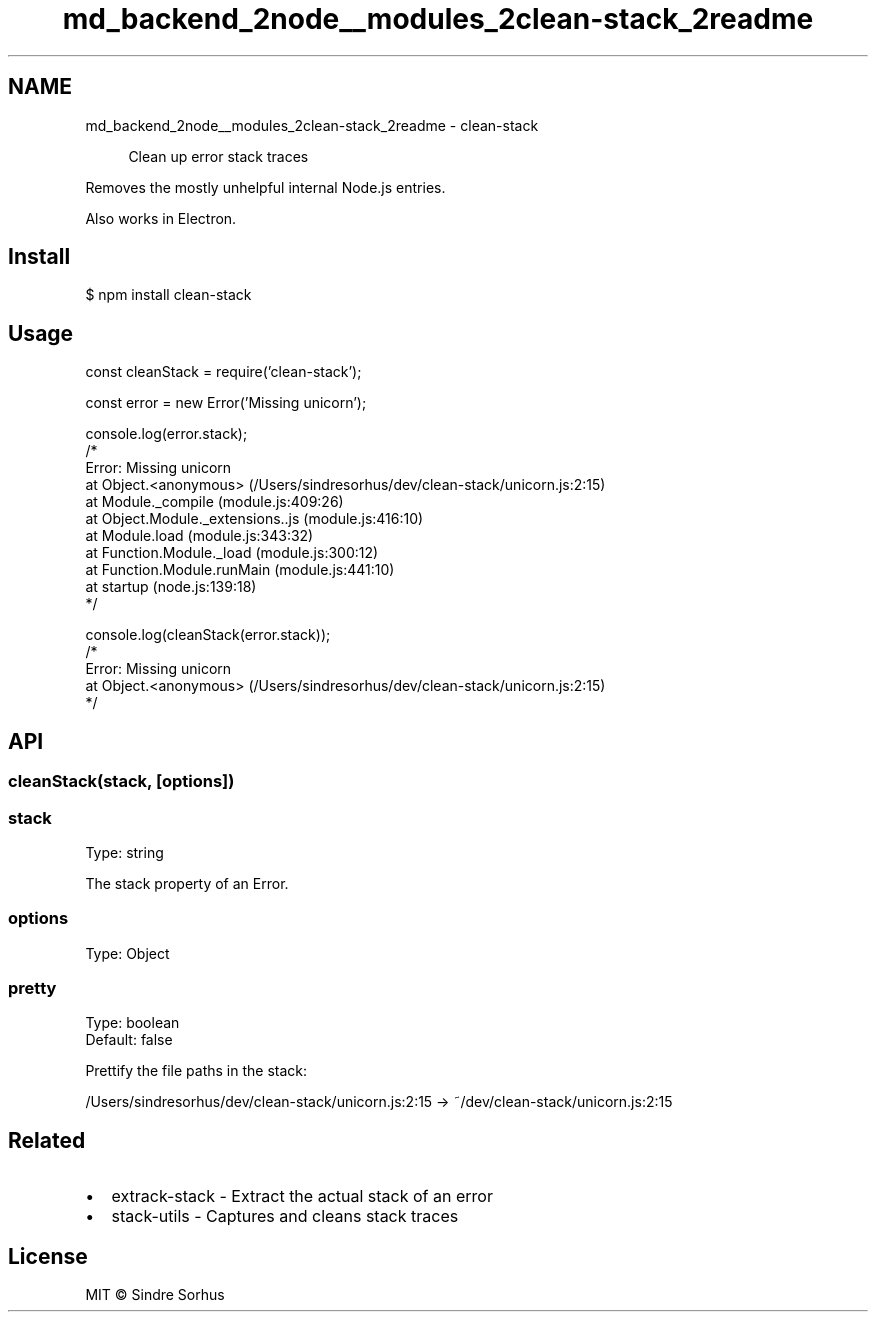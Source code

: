 .TH "md_backend_2node__modules_2clean-stack_2readme" 3 "My Project" \" -*- nroff -*-
.ad l
.nh
.SH NAME
md_backend_2node__modules_2clean-stack_2readme \- clean-stack \fR\fP 
.PP
 
.PP
.RS 4
Clean up error stack traces 
.RE
.PP
.PP
Removes the mostly unhelpful internal Node\&.js entries\&.
.PP
Also works in Electron\&.
.SH "Install"
.PP
.PP
.nf
$ npm install clean\-stack
.fi
.PP
.SH "Usage"
.PP
.PP
.nf
const cleanStack = require('clean\-stack');

const error = new Error('Missing unicorn');

console\&.log(error\&.stack);
/*
Error: Missing unicorn
    at Object\&.<anonymous> (/Users/sindresorhus/dev/clean\-stack/unicorn\&.js:2:15)
    at Module\&._compile (module\&.js:409:26)
    at Object\&.Module\&._extensions\&.\&.js (module\&.js:416:10)
    at Module\&.load (module\&.js:343:32)
    at Function\&.Module\&._load (module\&.js:300:12)
    at Function\&.Module\&.runMain (module\&.js:441:10)
    at startup (node\&.js:139:18)
*/

console\&.log(cleanStack(error\&.stack));
/*
Error: Missing unicorn
    at Object\&.<anonymous> (/Users/sindresorhus/dev/clean\-stack/unicorn\&.js:2:15)
*/
.fi
.PP
.SH "API"
.PP
.SS "cleanStack(stack, [options])"
.SS "stack"
Type: \fRstring\fP
.PP
The \fRstack\fP property of an \fRError\fP\&.
.SS "options"
Type: \fRObject\fP
.SS "pretty"
Type: \fRboolean\fP
.br
 Default: \fRfalse\fP
.PP
Prettify the file paths in the stack:
.PP
\fR/Users/sindresorhus/dev/clean-stack/unicorn\&.js:2:15\fP → \fR~/dev/clean-stack/unicorn\&.js:2:15\fP
.SH "Related"
.PP
.IP "\(bu" 2
\fRextrack-stack\fP - Extract the actual stack of an error
.IP "\(bu" 2
\fRstack-utils\fP - Captures and cleans stack traces
.PP
.SH "License"
.PP
MIT © \fRSindre Sorhus\fP 
